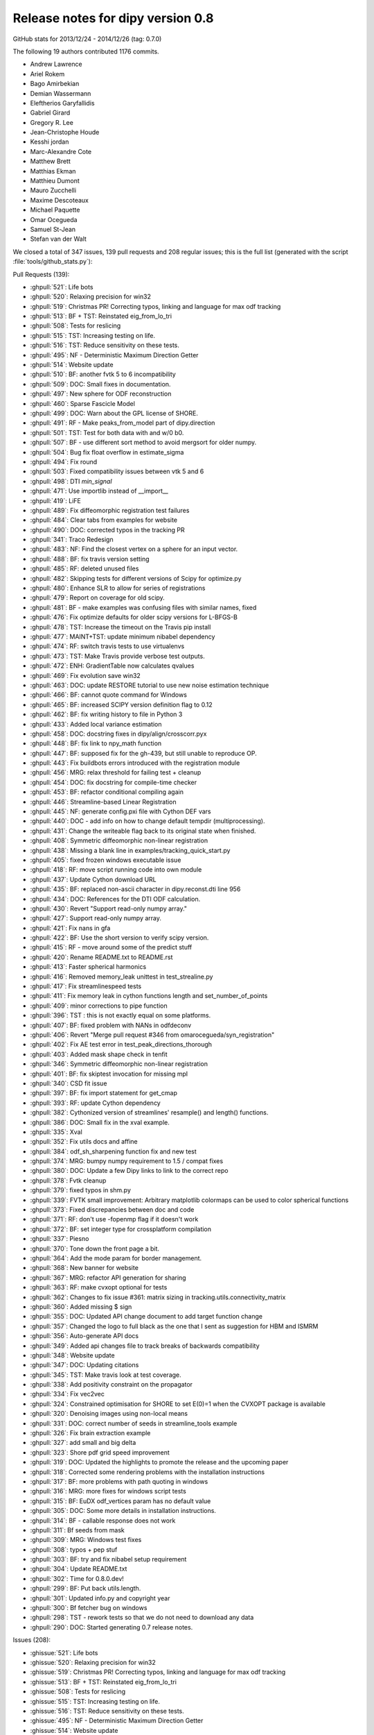 ===================================
 Release notes for dipy version 0.8
===================================

GitHub stats for 2013/12/24 - 2014/12/26 (tag: 0.7.0)

The following 19 authors contributed 1176 commits.

* Andrew Lawrence
* Ariel Rokem
* Bago Amirbekian
* Demian Wassermann
* Eleftherios Garyfallidis
* Gabriel Girard
* Gregory R. Lee
* Jean-Christophe Houde
* Kesshi jordan
* Marc-Alexandre Cote
* Matthew Brett
* Matthias Ekman
* Matthieu Dumont
* Mauro Zucchelli
* Maxime Descoteaux
* Michael Paquette
* Omar Ocegueda
* Samuel St-Jean
* Stefan van der Walt


We closed a total of 347 issues, 139 pull requests and 208 regular issues;
this is the full list (generated with the script 
:file:`tools/github_stats.py`):

Pull Requests (139):

* :ghpull:`521`: Life bots
* :ghpull:`520`: Relaxing precision for win32
* :ghpull:`519`: Christmas PR! Correcting typos, linking and language for max odf tracking
* :ghpull:`513`: BF + TST: Reinstated eig_from_lo_tri
* :ghpull:`508`: Tests for reslicing
* :ghpull:`515`: TST: Increasing testing on life.
* :ghpull:`516`: TST: Reduce sensitivity on these tests.
* :ghpull:`495`: NF - Deterministic Maximum Direction Getter
* :ghpull:`514`: Website update
* :ghpull:`510`: BF: another fvtk 5 to 6 incompatibility
* :ghpull:`509`: DOC: Small fixes in documentation.
* :ghpull:`497`: New sphere for ODF reconstruction
* :ghpull:`460`: Sparse Fascicle Model
* :ghpull:`499`: DOC: Warn about the GPL license of SHORE.
* :ghpull:`491`: RF - Make peaks_from_model part of dipy.direction
* :ghpull:`501`: TST: Test for both data with and w/0 b0.
* :ghpull:`507`: BF - use different sort method to avoid mergsort for older numpy.
* :ghpull:`504`: Bug fix float overflow in estimate_sigma
* :ghpull:`494`: Fix round
* :ghpull:`503`: Fixed compatibility issues between vtk 5 and 6
* :ghpull:`498`: DTI `min_signal`
* :ghpull:`471`: Use importlib instead of __import__
* :ghpull:`419`: LiFE
* :ghpull:`489`: Fix diffeomorphic registration test failures
* :ghpull:`484`: Clear tabs from examples for website
* :ghpull:`490`: DOC: corrected typos in the tracking PR
* :ghpull:`341`: Traco Redesign
* :ghpull:`483`: NF: Find the closest vertex on a sphere for an input vector.
* :ghpull:`488`: BF: fix travis version setting
* :ghpull:`485`: RF: deleted unused files
* :ghpull:`482`: Skipping tests for different versions of Scipy for optimize.py
* :ghpull:`480`: Enhance SLR to allow for series of registrations
* :ghpull:`479`: Report on coverage for old scipy.
* :ghpull:`481`: BF - make examples was confusing files with similar names, fixed
* :ghpull:`476`: Fix optimize defaults for older scipy versions for L-BFGS-B
* :ghpull:`478`: TST: Increase the timeout on the Travis pip install
* :ghpull:`477`: MAINT+TST: update minimum nibabel dependency
* :ghpull:`474`: RF: switch travis tests to use virtualenvs
* :ghpull:`473`: TST: Make Travis provide verbose test outputs.
* :ghpull:`472`: ENH: GradientTable now calculates qvalues
* :ghpull:`469`: Fix evolution save win32
* :ghpull:`463`: DOC: update RESTORE tutorial to use new noise estimation technique
* :ghpull:`466`: BF: cannot quote command for Windows
* :ghpull:`465`: BF: increased SCIPY version definition flag to 0.12
* :ghpull:`462`: BF: fix writing history to file in Python 3
* :ghpull:`433`: Added local variance estimation
* :ghpull:`458`: DOC:  docstring fixes in dipy/align/crosscorr.pyx
* :ghpull:`448`: BF: fix link to npy_math function
* :ghpull:`447`: BF: supposed fix for the gh-439, but still unable to reproduce OP.
* :ghpull:`443`: Fix buildbots errors introduced with the registration module
* :ghpull:`456`: MRG: relax threshold for failing test + cleanup
* :ghpull:`454`: DOC: fix docstring for compile-time checker
* :ghpull:`453`: BF: refactor conditional compiling again
* :ghpull:`446`: Streamline-based Linear Registration
* :ghpull:`445`: NF: generate config.pxi file with Cython DEF vars
* :ghpull:`440`: DOC - add info on how to change default tempdir (multiprocessing).
* :ghpull:`431`: Change the writeable flag back to its original state when finished.
* :ghpull:`408`: Symmetric diffeomorphic non-linear registration
* :ghpull:`438`: Missing a blank line in examples/tracking_quick_start.py
* :ghpull:`405`: fixed frozen windows executable issue
* :ghpull:`418`: RF: move script running code into own module
* :ghpull:`437`: Update Cython download URL
* :ghpull:`435`: BF: replaced non-ascii character in dipy.reconst.dti line 956
* :ghpull:`434`: DOC: References for the DTI ODF calculation.
* :ghpull:`430`: Revert "Support read-only numpy array."
* :ghpull:`427`: Support read-only numpy array.
* :ghpull:`421`: Fix nans in gfa
* :ghpull:`422`: BF: Use the short version to verify scipy version.
* :ghpull:`415`: RF - move around some of the predict stuff
* :ghpull:`420`: Rename README.txt to README.rst
* :ghpull:`413`: Faster spherical harmonics
* :ghpull:`416`: Removed memory_leak unittest in test_strealine.py
* :ghpull:`417`: Fix streamlinespeed tests
* :ghpull:`411`: Fix memory leak in cython functions length and set_number_of_points
* :ghpull:`409`: minor corrections to pipe function
* :ghpull:`396`: TST : this is not exactly equal on some platforms.
* :ghpull:`407`: BF: fixed problem with NANs in odfdeconv
* :ghpull:`406`: Revert "Merge pull request #346 from omarocegueda/syn_registration"
* :ghpull:`402`: Fix AE test error in test_peak_directions_thorough
* :ghpull:`403`: Added mask shape check in tenfit
* :ghpull:`346`: Symmetric diffeomorphic non-linear registration
* :ghpull:`401`: BF: fix skiptest invocation for missing mpl
* :ghpull:`340`: CSD fit issue
* :ghpull:`397`: BF: fix import statement for get_cmap
* :ghpull:`393`: RF: update Cython dependency
* :ghpull:`382`: Cythonized version of streamlines' resample() and length() functions.
* :ghpull:`386`: DOC: Small fix in the xval example.
* :ghpull:`335`: Xval
* :ghpull:`352`: Fix utils docs and affine
* :ghpull:`384`: odf_sh_sharpening function fix and new test
* :ghpull:`374`: MRG: bumpy numpy requirement to 1.5 / compat fixes
* :ghpull:`380`: DOC: Update a few Dipy links to link to the correct repo
* :ghpull:`378`: Fvtk cleanup
* :ghpull:`379`: fixed typos in shm.py
* :ghpull:`339`: FVTK small improvement: Arbitrary matplotlib colormaps can be used to color spherical functions
* :ghpull:`373`: Fixed discrepancies between doc and code
* :ghpull:`371`: RF: don't use -fopenmp flag if it doesn't work
* :ghpull:`372`: BF: set integer type for crossplatform compilation
* :ghpull:`337`: Piesno
* :ghpull:`370`: Tone down the front page a bit.
* :ghpull:`364`: Add the mode param for border management.
* :ghpull:`368`: New banner for website
* :ghpull:`367`: MRG: refactor API generation for sharing
* :ghpull:`363`: RF: make cvxopt optional for tests
* :ghpull:`362`: Changes to fix issue #361: matrix sizing in tracking.utils.connectivity_matrix
* :ghpull:`360`: Added missing $ sign
* :ghpull:`355`: DOC: Updated API change document to add target function change
* :ghpull:`357`: Changed the logo to full black as the one that I sent as suggestion for HBM and ISMRM
* :ghpull:`356`: Auto-generate API docs
* :ghpull:`349`: Added api changes file to track breaks of backwards compatibility
* :ghpull:`348`: Website update
* :ghpull:`347`: DOC: Updating citations
* :ghpull:`345`: TST: Make travis look at test coverage.
* :ghpull:`338`: Add positivity constraint on the propagator
* :ghpull:`334`: Fix vec2vec
* :ghpull:`324`: Constrained optimisation for SHORE to set E(0)=1 when the CVXOPT package is available
* :ghpull:`320`: Denoising images using non-local means
* :ghpull:`331`: DOC: correct number of seeds in streamline_tools example
* :ghpull:`326`: Fix brain extraction example
* :ghpull:`327`: add small and big delta
* :ghpull:`323`: Shore pdf grid speed improvement
* :ghpull:`319`: DOC: Updated the highlights to promote the release and the upcoming paper
* :ghpull:`318`: Corrected some rendering problems with the installation instructions
* :ghpull:`317`: BF: more problems with path quoting in windows
* :ghpull:`316`: MRG: more fixes for windows script tests
* :ghpull:`315`: BF: EuDX odf_vertices param has no default value
* :ghpull:`305`: DOC: Some more details in installation instructions.
* :ghpull:`314`: BF - callable response does not work
* :ghpull:`311`: Bf seeds from mask
* :ghpull:`309`: MRG: Windows test fixes
* :ghpull:`308`: typos + pep stuf
* :ghpull:`303`: BF: try and fix nibabel setup requirement
* :ghpull:`304`: Update README.txt
* :ghpull:`302`: Time for 0.8.0.dev! 
* :ghpull:`299`: BF: Put back utils.length.
* :ghpull:`301`: Updated info.py and copyright year
* :ghpull:`300`: Bf fetcher bug on windows
* :ghpull:`298`: TST - rework tests so that we do not need to download any data
* :ghpull:`290`: DOC: Started generating 0.7 release notes.

Issues (208):

* :ghissue:`521`: Life bots
* :ghissue:`520`: Relaxing precision for win32
* :ghissue:`519`: Christmas PR! Correcting typos, linking and language for max odf tracking
* :ghissue:`513`: BF + TST: Reinstated eig_from_lo_tri
* :ghissue:`508`: Tests for reslicing
* :ghissue:`515`: TST: Increasing testing on life.
* :ghissue:`516`: TST: Reduce sensitivity on these tests.
* :ghissue:`495`: NF - Deterministic Maximum Direction Getter
* :ghissue:`514`: Website update
* :ghissue:`510`: BF: another fvtk 5 to 6 incompatibility
* :ghissue:`511`: Error estimating tensors on hcp dataset
* :ghissue:`509`: DOC: Small fixes in documentation.
* :ghissue:`497`: New sphere for ODF reconstruction
* :ghissue:`460`: Sparse Fascicle Model
* :ghissue:`499`: DOC: Warn about the GPL license of SHORE.
* :ghissue:`491`: RF - Make peaks_from_model part of dipy.direction
* :ghissue:`501`: TST: Test for both data with and w/0 b0.
* :ghissue:`507`: BF - use different sort method to avoid mergsort for older numpy.
* :ghissue:`505`: stable/wheezy debian -- ar.argsort(kind='mergesort') causes TypeError: requested sort not available for type (
* :ghissue:`506`: RF: Use integer datatype for unique_rows sorting.
* :ghissue:`504`: Bug fix float overflow in estimate_sigma
* :ghissue:`399`: Multiprocessing runtime error in Windows 64 bit
* :ghissue:`383`: typo in multi tensor fit example
* :ghissue:`350`: typo in SNR example
* :ghissue:`424`: test more python versions with travis
* :ghissue:`493`: BF - older C compliers do not have round in math.h, uisng dpy_math instead
* :ghissue:`494`: Fix round
* :ghissue:`503`: Fixed compatibility issues between vtk 5 and 6
* :ghissue:`500`: SHORE hyp2F1
* :ghissue:`502`: Fix record vtk6
* :ghissue:`498`: DTI `min_signal`
* :ghissue:`496`: Revert "BF: supposed fix for the gh-439, but still unable to reproduce O...
* :ghissue:`492`: TST - new DTI test to help develop min_signal handling
* :ghissue:`471`: Use importlib instead of __import__
* :ghissue:`419`: LiFE
* :ghissue:`489`: Fix diffeomorphic registration test failures
* :ghissue:`484`: Clear tabs from examples for website
* :ghissue:`490`: DOC: corrected typos in the tracking PR
* :ghissue:`341`: Traco Redesign
* :ghissue:`410`: Faster spherical harmonics implemenation
* :ghissue:`483`: NF: Find the closest vertex on a sphere for an input vector.
* :ghissue:`487`: Travis Problem
* :ghissue:`488`: BF: fix travis version setting
* :ghissue:`485`: RF: deleted unused files
* :ghissue:`486`: cvxopt is gpl licensed
* :ghissue:`482`: Skipping tests for different versions of Scipy for optimize.py
* :ghissue:`480`: Enhance SLR to allow for series of registrations
* :ghissue:`479`: Report on coverage for old scipy.
* :ghissue:`481`: BF - make examples was confusing files with similar names, fixed
* :ghissue:`428`: WIP: refactor travis building
* :ghissue:`429`: WIP: Refactor travising 
* :ghissue:`476`: Fix optimize defaults for older scipy versions for L-BFGS-B
* :ghissue:`478`: TST: Increase the timeout on the Travis pip install
* :ghissue:`477`: MAINT+TST: update minimum nibabel dependency
* :ghissue:`475`: Does the optimizer still need `tmp_files`?
* :ghissue:`474`: RF: switch travis tests to use virtualenvs
* :ghissue:`473`: TST: Make Travis provide verbose test outputs.
* :ghissue:`470`: Enhance SLR with applying series of transformations and fix optimize bug for parameter missing in old scipy versions
* :ghissue:`472`: ENH: GradientTable now calculates qvalues
* :ghissue:`469`: Fix evolution save win32
* :ghissue:`463`: DOC: update RESTORE tutorial to use new noise estimation technique
* :ghissue:`466`: BF: cannot quote command for Windows
* :ghissue:`461`: Buildbot failures with missing 'nit' key in dipy.core.optimize
* :ghissue:`465`: BF: increased SCIPY version definition flag to 0.12
* :ghissue:`462`: BF: fix writing history to file in Python 3
* :ghissue:`433`: Added local variance estimation
* :ghissue:`432`: auto estimate the standard deviation globally for nlmeans
* :ghissue:`451`: Warning for DTI normalization
* :ghissue:`458`: DOC:  docstring fixes in dipy/align/crosscorr.pyx
* :ghissue:`448`: BF: fix link to npy_math function
* :ghissue:`447`: BF: supposed fix for the gh-439, but still unable to reproduce OP.
* :ghissue:`443`: Fix buildbots errors introduced with the registration module
* :ghissue:`456`: MRG: relax threshold for failing test + cleanup
* :ghissue:`455`: Test failure on `master`
* :ghissue:`454`: DOC: fix docstring for compile-time checker
* :ghissue:`450`: Find if replacing matrix44 from streamlinear with compose_matrix from dipy.core.geometry is a good idea
* :ghissue:`453`: BF: refactor conditional compiling again
* :ghissue:`446`: Streamline-based Linear Registration
* :ghissue:`452`: Replace raise by auto normalization when creating a gradient table with un-normalized bvecs.
* :ghissue:`398`: assert AE < 2. failure in test_peak_directions_thorough
* :ghissue:`444`: heads up - MKL error in parallel mode
* :ghissue:`445`: NF: generate config.pxi file with Cython DEF vars
* :ghissue:`440`: DOC - add info on how to change default tempdir (multiprocessing).
* :ghissue:`431`: Change the writeable flag back to its original state when finished.
* :ghissue:`408`: Symmetric diffeomorphic non-linear registration
* :ghissue:`333`: Bundle alignment
* :ghissue:`438`: Missing a blank line in examples/tracking_quick_start.py
* :ghissue:`426`: nlmeans_3d breaks with mask=None
* :ghissue:`405`: fixed frozen windows executable issue
* :ghissue:`418`: RF: move script running code into own module
* :ghissue:`437`: Update Cython download URL
* :ghissue:`435`: BF: replaced non-ascii character in dipy.reconst.dti line 956
* :ghissue:`434`: DOC: References for the DTI ODF calculation.
* :ghissue:`425`: NF added class to save streamlines in vtk format
* :ghissue:`430`: Revert "Support read-only numpy array."
* :ghissue:`427`: Support read-only numpy array.
* :ghissue:`421`: Fix nans in gfa
* :ghissue:`422`: BF: Use the short version to verify scipy version.
* :ghissue:`415`: RF - move around some of the predict stuff
* :ghissue:`420`: Rename README.txt to README.rst
* :ghissue:`413`: Faster spherical harmonics
* :ghissue:`416`: Removed memory_leak unittest in test_strealine.py
* :ghissue:`417`: Fix streamlinespeed tests
* :ghissue:`411`: Fix memory leak in cython functions length and set_number_of_points
* :ghissue:`412`: Use simple multiplication instead exponentiation and pow
* :ghissue:`409`: minor corrections to pipe function
* :ghissue:`396`: TST : this is not exactly equal on some platforms.
* :ghissue:`407`: BF: fixed problem with NANs in odfdeconv
* :ghissue:`406`: Revert "Merge pull request #346 from omarocegueda/syn_registration"
* :ghissue:`402`: Fix AE test error in test_peak_directions_thorough
* :ghissue:`403`: Added mask shape check in tenfit
* :ghissue:`346`: Symmetric diffeomorphic non-linear registration
* :ghissue:`401`: BF: fix skiptest invocation for missing mpl
* :ghissue:`340`: CSD fit issue
* :ghissue:`397`: BF: fix import statement for get_cmap
* :ghissue:`393`: RF: update Cython dependency
* :ghissue:`391`: memory usage: 16GB wasn't sufficient
* :ghissue:`382`: Cythonized version of streamlines' resample() and length() functions.
* :ghissue:`386`: DOC: Small fix in the xval example.
* :ghissue:`385`: cross_validation example doesn't render properly
* :ghissue:`335`: Xval
* :ghissue:`352`: Fix utils docs and affine
* :ghissue:`384`: odf_sh_sharpening function fix and new test
* :ghissue:`374`: MRG: bumpy numpy requirement to 1.5 / compat fixes
* :ghissue:`381`: Bago fix utils docs and affine
* :ghissue:`380`: DOC: Update a few Dipy links to link to the correct repo
* :ghissue:`378`: Fvtk cleanup
* :ghissue:`379`: fixed typos in shm.py
* :ghissue:`376`: BF: Adjust the dimensionality of the peak_values, if provided.
* :ghissue:`377`: Demianw fvtk colormap
* :ghissue:`339`: FVTK small improvement: Arbitrary matplotlib colormaps can be used to color spherical functions
* :ghissue:`373`: Fixed discrepancies between doc and code
* :ghissue:`371`: RF: don't use -fopenmp flag if it doesn't work
* :ghissue:`372`: BF: set integer type for crossplatform compilation
* :ghissue:`337`: Piesno
* :ghissue:`370`: Tone down the front page a bit.
* :ghissue:`364`: Add the mode param for border management.
* :ghissue:`368`: New banner for website
* :ghissue:`367`: MRG: refactor API generation for sharing
* :ghissue:`359`: cvxopt dependency
* :ghissue:`363`: RF: make cvxopt optional for tests
* :ghissue:`361`: Matrix size wrong for tracking.utils.connectivity_matrix
* :ghissue:`362`: Changes to fix issue #361: matrix sizing in tracking.utils.connectivity_matrix
* :ghissue:`360`: Added missing $ sign
* :ghissue:`358`: typo in doc
* :ghissue:`355`: DOC: Updated API change document to add target function change
* :ghissue:`357`: Changed the logo to full black as the one that I sent as suggestion for HBM and ISMRM
* :ghissue:`356`: Auto-generate API docs
* :ghissue:`349`: Added api changes file to track breaks of backwards compatibility
* :ghissue:`348`: Website update
* :ghissue:`347`: DOC: Updating citations
* :ghissue:`345`: TST: Make travis look at test coverage.
* :ghissue:`338`: Add positivity constraint on the propagator
* :ghissue:`334`: Fix vec2vec
* :ghissue:`343`: Please Ignore this PR!
* :ghissue:`324`: Constrained optimisation for SHORE to set E(0)=1 when the CVXOPT package is available
* :ghissue:`277`: WIP: PIESNO framework for estimating the underlying std of the gaussian distribution
* :ghissue:`336`: Demianw shore e0 constrained
* :ghissue:`235`: WIP: Cross-validation
* :ghissue:`329`: WIP: Fix vec2vec
* :ghissue:`320`: Denoising images using non-local means
* :ghissue:`331`: DOC: correct number of seeds in streamline_tools example
* :ghissue:`330`: DOC: number of seeds per voxel, inconsistent documentation?
* :ghissue:`326`: Fix brain extraction example
* :ghissue:`327`: add small and big delta
* :ghissue:`323`: Shore pdf grid speed improvement
* :ghissue:`319`: DOC: Updated the highlights to promote the release and the upcoming paper
* :ghissue:`318`: Corrected some rendering problems with the installation instructions
* :ghissue:`317`: BF: more problems with path quoting in windows
* :ghissue:`316`: MRG: more fixes for windows script tests
* :ghissue:`315`: BF: EuDX odf_vertices param has no default value
* :ghissue:`312`: Sphere and default used through the code
* :ghissue:`305`: DOC: Some more details in installation instructions.
* :ghissue:`314`: BF - callable response does not work
* :ghissue:`16`: quickie: 'from raw data to tractographies' documentation implies dipy can't do anything with nonisotropic voxel sizes 
* :ghissue:`311`: Bf seeds from mask
* :ghissue:`307`: Streamline_tools example stops working when I change density from 1 to 2
* :ghissue:`241`: Wrong normalization in peaks_from_model
* :ghissue:`248`: Clarify dsi example
* :ghissue:`220`: Add ndindex to peaks_from_model
* :ghissue:`253`: Parallel peaksFromModel timing out on buildbot
* :ghissue:`256`: writing data to /tmp peaks_from_model 
* :ghissue:`278`: tenmodel.bvec, not existing anymore?
* :ghissue:`282`: fvtk documentation is incomprehensible
* :ghissue:`228`: buildbot error in mask.py
* :ghissue:`197`: DOC: some docstrings are not rendered correctly
* :ghissue:`181`: OPT: Change dipy.core.sphere_stats.random_uniform_on_sphere
* :ghissue:`177`: Extension test in dipy_fit_tensor seems brittle
* :ghissue:`171`: Fix auto_attrs
* :ghissue:`31`: Plotting in test suite
* :ghissue:`42`: RuntimeWarning in dti.py
* :ghissue:`43`: Problems with edges and faces in create_half_unit_sphere
* :ghissue:`53`: Is ravel_multi_index a new thing? 
* :ghissue:`64`: Fix examples that rely on old API and removed data-sets
* :ghissue:`67`: viz.projections.sph_projection is broken
* :ghissue:`92`: dti.fa division by 0 warning in tests
* :ghissue:`306`: Tests fail after windows 32 bit installation and running import dipy; dipy.test()
* :ghissue:`310`: Windows test failure for tracking test_rmi
* :ghissue:`309`: MRG: Windows test fixes
* :ghissue:`308`: typos + pep stuf
* :ghissue:`303`: BF: try and fix nibabel setup requirement
* :ghissue:`304`: Update README.txt
* :ghissue:`302`: Time for 0.8.0.dev! 
* :ghissue:`299`: BF: Put back utils.length.
* :ghissue:`301`: Updated info.py and copyright year
* :ghissue:`300`: Bf fetcher bug on windows
* :ghissue:`298`: TST - rework tests so that we do not need to download any data
* :ghissue:`290`: DOC: Started generating 0.7 release notes.
